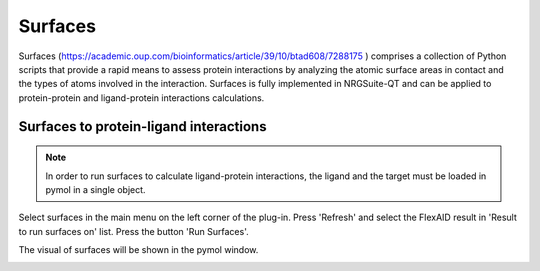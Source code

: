 .. _Surfaces:

Surfaces
======

Surfaces (https://academic.oup.com/bioinformatics/article/39/10/btad608/7288175 ) comprises a collection of Python scripts that provide a rapid means to assess protein interactions by analyzing the atomic surface areas in contact and the types of atoms involved in the interaction.
Surfaces is fully implemented in NRGSuite-QT and can be applied to protein-protein and ligand-protein interactions calculations.

Surfaces to protein-ligand interactions
-------

.. note::
    In order to run surfaces to calculate ligand-protein interactions, the ligand and the target must be loaded in pymol in a single object.



Select surfaces in the main menu on the left corner of the plug-in. Press 'Refresh' and select the FlexAID result in 'Result to run surfaces on' list. Press the button 'Run Surfaces'.

.. image:: _static/images/surf_menu.png
       :alt: An example image
       :width: 700px
       :align: center

The visual of surfaces will be shown in the pymol window.

.. image:: _static/images/surf-plot.png
       :alt: An example image
       :width: 700px
       :align: center





